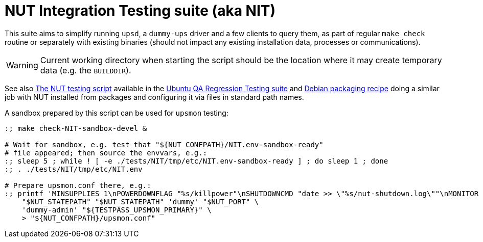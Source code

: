 NUT Integration Testing suite (aka NIT)
=======================================

This suite aims to simplify running `upsd`, a `dummy-ups` driver and
a few clients to query them, as part of regular `make check` routine
or separately with existing binaries (should not impact any existing
installation data, processes or communications).

WARNING: Current working directory when starting the script should be
the location where it may create temporary data (e.g. the `BUILDDIR`).

See also
link:https://git.launchpad.net/ubuntu/+source/nut/tree/debian/tests/test-nut.py[The NUT testing script]
available in the
link:https://code.edge.launchpad.net/qa-regression-testing[Ubuntu QA Regression Testing suite]
and link:https://salsa.debian.org/debian/nut/-/tree/debian/debian/tests[Debian packaging recipe]
doing a similar job with NUT installed from packages and configuring
it via files in standard path names.

A sandbox prepared by this script can be used for `upsmon` testing:

----
:; make check-NIT-sandbox-devel &

# Wait for sandbox, e.g. test that "${NUT_CONFPATH}/NIT.env-sandbox-ready"
# file appeared; then source the envvars, e.g.:
:; sleep 5 ; while ! [ -e ./tests/NIT/tmp/etc/NIT.env-sandbox-ready ] ; do sleep 1 ; done
:; . ./tests/NIT/tmp/etc/NIT.env

# Prepare upsmon.conf there, e.g.:
:; printf 'MINSUPPLIES 1\nPOWERDOWNFLAG "%s/killpower"\nSHUTDOWNCMD "date >> \"%s/nut-shutdown.log\""\nMONITOR "%s@127.0.0.1:%s" 1 "%s" "%s" primary\n' \
    "$NUT_STATEPATH" "$NUT_STATEPATH" 'dummy' "$NUT_PORT" \
    'dummy-admin' "${TESTPASS_UPSMON_PRIMARY}" \
    > "${NUT_CONFPATH}/upsmon.conf"
----

